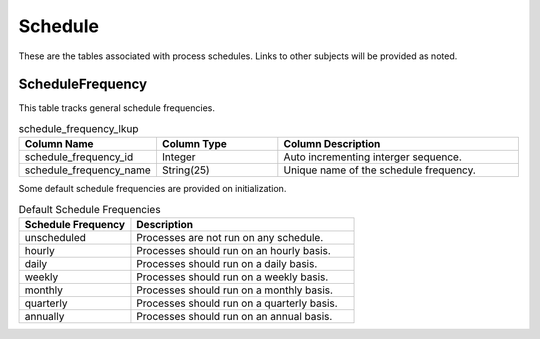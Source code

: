 Schedule
########

These are the tables associated with process schedules.  Links to other subjects will be provided as noted.

.. _schedule_frequency_lkup:

ScheduleFrequency
*****************

This table tracks general schedule frequencies.

.. list-table:: schedule_frequency_lkup
   :widths: 25 25 50
   :header-rows: 1

   * - Column Name
     - Column Type
     - Column Description
   * - schedule_frequency_id
     - Integer
     - Auto incrementing interger sequence.
   * - schedule_frequency_name
     - String(25)
     - Unique name of the schedule frequency.

Some default schedule frequencies are provided on initialization.

.. list-table:: Default Schedule Frequencies
   :widths: 25 50
   :header-rows: 1

   * - Schedule Frequency
     - Description
   * - unscheduled
     - Processes are not run on any schedule.
   * - hourly
     - Processes should run on an hourly basis.
   * - daily
     - Processes should run on a daily basis.
   * - weekly
     - Processes should run on a weekly basis.
   * - monthly
     - Processes should run on a monthly basis.
   * - quarterly
     - Processes should run on a quarterly basis.
   * - annually
     - Processes should run on an annual basis.